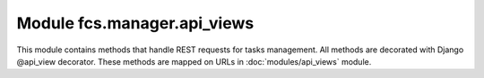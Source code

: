 Module fcs.manager.api_views
=======================================

This module contains methods that handle REST requests for tasks management. All methods are decorated with Django @api_view decorator. These methods are mapped on URLs in :doc:`modules/api_views` module.

.. py:function:: add_task(request)

   Creates new task.

   :param request: Request object.

   .. note:: Request must be authenticated with OAuth2 Token.

   Required request data parameters are:

   * name - task's name
   * priority - task's priority
   * expire - datetime of task expiration
   * mime_type - list of MIME types separated by whitespace. This parameter specifies types to be crawled
   * start_links - list of URLs separated by whitespace - starting point of crawling
   * whitelist - URLs which should be crawled
   * blacklist - URLs which should not be crawled
   * max_links - maximal amount of links that may be visited while crawling


.. py:function:: delete_task(request, task_id)

   Deletes a task.

   :param request: Request object.
   :param int task_id: ID of task to be deleted.

   .. note:: Request must be authenticated with OAuth2 Token.


.. py:function:: pause_task(request, task_id)

   Pauses a task.

   :param request: Request object.
   :param int task_id: ID of task to be paused.

   .. note:: Request must be authenticated with OAuth2 Token.


.. py:function:: resume_task(request, task_id)

   Resumes a task.

   :param request: Request object.
   :param int task_id: ID of task to be resumed.

   .. note:: Request must be authenticated with OAuth2 Token.


.. py:function:: get_data_from_crawler(request, task_id, size)

   Download data retrieved by crawler.

   :param request: Request object.
   :param int task_id: ID of task which data is to be downloaded.
   :param int size: Size of requested data
